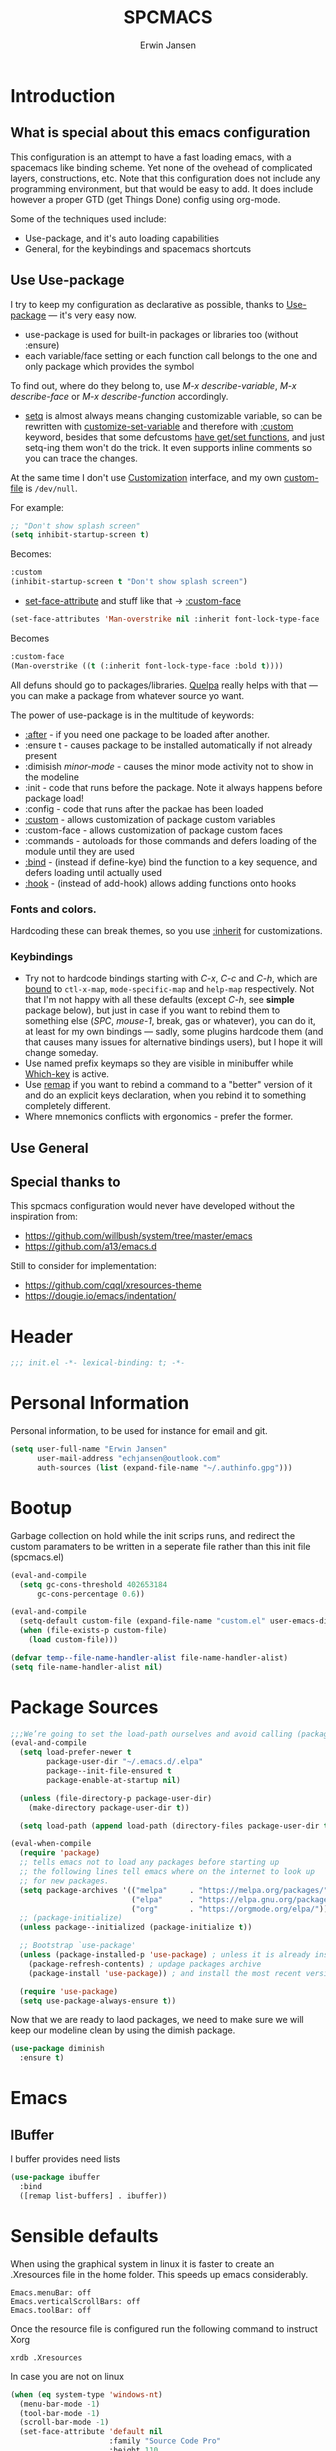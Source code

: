 #+TITLE: SPCMACS
#+AUTHOR: Erwin Jansen
#+PROPERTY: header-args :tangle yes

* Introduction
** What is special about this emacs configuration
This configuration is an attempt to have a fast loading emacs, with a spacemacs like binding scheme.
Yet none of the ovehead of complicated layers, constructions, etc.
Note that this configuration does not include any programming environment, but that would be easy to add.
It does include however a proper GTD (get Things Done) config using org-mode.

Some of the techniques used include:
- Use-package, and it's auto loading capabilities
- General, for the keybindings and spacemacs shortcuts

** Use Use-package
I try to keep my configuration as declarative as possible, thanks to [[https://github.com/jwiegley/use-package][Use-package]] — it's very easy now.
- use-package is used for built-in packages or libraries too (without :ensure)
- each variable/face setting or each function call belongs to the one and only package which provides the symbol

To find out, where do they belong to, use /M-x describe-variable/, /M-x describe-face/ or /M-x describe-function/ accordingly.
- [[https://www.gnu.org/software/emacs/manual/html_node/elisp/Setting-Variables.html][setq]] is almost always means changing customizable variable, so can be rewritten with [[https://www.gnu.org/software/emacs/manual/html_node/elisp/Applying-Customizations.html][customize-set-variable]] and therefore with [[https://github.com/jwiegley/use-package#customizing-variables][:custom]] keyword, besides that some defcustoms [[https://www.gnu.org/software/emacs/manual/html_node/elisp/Variable-Definitions.html#Variable-Definitions][have get/set functions]], and just setq-ing them won't do the trick. It even supports inline comments so you can trace the changes.

At the same time I don't use [[http://www.gnu.org/software/emacs/manual/html_node/emacs/Easy-Customization.html][Customization]] interface, and my own [[https://www.gnu.org/software/emacs/manual/html_node/emacs/Saving-Customizations.html][custom-file]] is =/dev/null=.

For example:
#+BEGIN_SRC emacs-lisp :tangle no
  ;; "Don't show splash screen"
  (setq inhibit-startup-screen t)
#+END_SRC

Becomes:

#+BEGIN_SRC emacs-lisp :tangle no
  :custom
  (inhibit-startup-screen t "Don't show splash screen")
#+END_SRC

- [[https://www.gnu.org/software/emacs/manual/html_node/elisp/Face-Attributes.html][set-face-attribute]] and stuff like that → [[https://github.com/jwiegley/use-package#customizing-faces][:custom-face]]

#+BEGIN_SRC emacs-lisp :tangle no
   (set-face-attributes 'Man-overstrike nil :inherit font-lock-type-face :bold t)
#+END_SRC

Becomes

#+BEGIN_SRC emacs-lisp :tangle no
  :custom-face
  (Man-overstrike ((t (:inherit font-lock-type-face :bold t))))
#+END_SRC

All defuns should go to packages/libraries. [[https://github.com/quelpa/quelpa][Quelpa]] really helps with that — you can make a package from whatever source yo want.

The power of use-package is in the multitude of keywords:
- [[https://github.com/jwiegley/use-package#loading-packages-in-sequence][:after]] - if you need one package to be loaded after another.
- :ensure t - causes package to be installed automatically if not already present
- :dimisish /minor-mode/ - causes the minor mode activity not to show in the modeline
- :init - code that runs before the package. Note it always happens before package load!
- :config - code that runs after the packae has been loaded
- [[https://github.com/jwiegley/use-package#customizing-variables][:custom]] - allows customization of package custom variables
- :custom-face - allows customization of package custom faces
- :commands - autoloads for those commands and defers loading of the module until they are used
- [[https://github.com/jwiegley/use-package#key-binding][:bind]] - (instead if define-kye) bind the function to a key sequence, and defers loading until actually used
- [[https://github.com/jwiegley/use-package#hooks][:hook]] - (instead of add-hook) allows adding functions onto hooks

*** Fonts and colors.
Hardcoding these can break themes, so you use [[https://www.gnu.org/software/emacs/manual/html_node/elisp/Face-Attributes.html][:inherit]] for customizations.

*** Keybindings
- Try not to hardcode bindings starting with /C-x/, /C-c/ and /C-h/, which are [[https://www.gnu.org/software/emacs/manual/html_node/emacs/Prefix-Keymaps.html#Prefix-Keymaps][bound]] to ~ctl-x-map~, ~mode-specific-map~ and ~help-map~ respectively. Not that I'm not happy with all these defaults (except /C-h/, see *simple* package below), but just in case if you want to rebind them to something else (/SPC/, /mouse-1/, break, gas or whatever), you can do it, at least for my own bindings — sadly, some plugins hardcode them (and that causes many issues for alternative bindings users), but I hope it will change someday.
- Use named prefix keymaps so they are visible in minibuffer while [[https://github.com/justbur/emacs-which-key][Which-key]] is active.
- Use [[https://www.gnu.org/software/emacs/manual/html_node/elisp/Remapping-Commands.html][remap]] if you want to rebind a command to a "better" version of it and do an explicit keys declaration, when you rebind it to something completely different.
- Where mnemonics conflicts with ergonomics - prefer the former.
** Use General

** Special thanks to 
  This spcmacs configuration would never have developed without the inspiration from:
- https://github.com/willbush/system/tree/master/emacs
- https://github.com/a13/emacs.d


Still to consider for implementation:
+ https://github.com/cqql/xresources-theme
+ https://dougie.io/emacs/indentation/

* Header
#+BEGIN_SRC emacs-lisp
;;; init.el -*- lexical-binding: t; -*-
#+END_SRC
* Personal Information
Personal information, to be used for instance for email and git.
#+BEGIN_SRC emacs-lisp
(setq user-full-name "Erwin Jansen"
      user-mail-address "echjansen@outlook.com"
      auth-sources (list (expand-file-name "~/.authinfo.gpg")))
#+END_SRC
* Bootup
Garbage collection on hold while the init scrips runs, and redirect the custom paramaters to be written in a seperate file rather than this init file (spcmacs.el)
#+BEGIN_SRC emacs-lisp
  (eval-and-compile
    (setq gc-cons-threshold 402653184
        gc-cons-percentage 0.6))

  (eval-and-compile
    (setq-default custom-file (expand-file-name "custom.el" user-emacs-directory))
    (when (file-exists-p custom-file)
      (load custom-file)))

  (defvar temp--file-name-handler-alist file-name-handler-alist)
  (setq file-name-handler-alist nil)
#+END_SRC
* Package Sources
#+BEGIN_SRC emacs-lisp
  ;;;We’re going to set the load-path ourselves and avoid calling (package-initilize) (for performance reasons) so we need to set package--init-file-ensured to true to tell package.el to not automatically call it on our behalf. Additionally we’re setting package-enable-at-startup to nil so that packages will not automatically be loaded for us since use-package will be handling that.
  (eval-and-compile
    (setq load-prefer-newer t
          package-user-dir "~/.emacs.d/.elpa"
          package--init-file-ensured t
          package-enable-at-startup nil)

    (unless (file-directory-p package-user-dir)
      (make-directory package-user-dir t))

    (setq load-path (append load-path (directory-files package-user-dir t "^[^.]" t))))
#+END_SRC

#+BEGIN_SRC emacs-lisp
  (eval-when-compile
    (require 'package)
    ;; tells emacs not to load any packages before starting up
    ;; the following lines tell emacs where on the internet to look up
    ;; for new packages.
    (setq package-archives '(("melpa"     . "https://melpa.org/packages/")
                             ("elpa"      . "https://elpa.gnu.org/packages/")
                             ("org"       . "https://orgmode.org/elpa/")))
    ;; (package-initialize)
    (unless package--initialized (package-initialize t))

    ;; Bootstrap `use-package'
    (unless (package-installed-p 'use-package) ; unless it is already installed
      (package-refresh-contents) ; updage packages archive
      (package-install 'use-package)) ; and install the most recent version of use-package

    (require 'use-package)
    (setq use-package-always-ensure t))
#+END_SRC
Now that we are ready to laod packages, we need to make sure we will keep our modeline clean by using the dimish package.
#+BEGIN_SRC emacs-lisp
  (use-package diminish
    :ensure t)
#+END_SRC
* Emacs
** IBuffer
I buffer provides need lists
#+BEGIN_SRC emacs-lisp
  (use-package ibuffer
    :bind
    ([remap list-buffers] . ibuffer))
#+END_SRC
* Sensible defaults
When using the graphical system in linux it is faster to create an .Xresources file in the home folder.
This speeds up emacs considerably. 
#+BEGIN_SRC :tangle off 
Emacs.menuBar: off
Emacs.verticalScrollBars: off
Emacs.toolBar: off
#+END_SRC
Once the resource file is configured run the following command to instruct Xorg
#+BEGIN_SRC :tangle off
xrdb .Xresources
#+END_SRC
In case you are not on linux
#+BEGIN_SRC emacs-lisp
  (when (eq system-type 'windows-nt)
    (menu-bar-mode -1)
    (tool-bar-mode -1)
    (scroll-bar-mode -1)
    (set-face-attribute 'default nil
                        :family "Source Code Pro"
                        :height 110
                        :weight 'normal
                        :width 'normal))

#+END_SRC
And now for the common defaults
#+BEGIN_SRC emacs-lisp
  ;; Show line and column numbers on the modeline
  (line-number-mode 1)
  (column-number-mode 1)

  ;; No two spaces after a period
  (setq sentence-end-double-space nil)

  ;; Who wants to type `yes and `no on answers?
  (defalias 'yer-or-no-p 'y-or-no-p)

  ;; Prevent indentation inserting tabs
  (setq-default indent-tabs-mode nil)
  (setq-default tab-width 4)

  ;; Toggle wrap text after 80 characters on a line
  (setq fill-column 80)

  ;; Set default line ending
  (setq-default buffer-file-coding-system 'utf-8-unix)
  (set-language-environment "UTF-8")
  (set-default-coding-systems 'utf-8)

  (setq inhibit-splash-screen t
        initial-scratch-message nil
        ring-bell-function 'ignore
        help-window-select t)

  ;; Changes default behaviour of scrolling to the bottom. Pointer will stay on bottom.
  (setq scroll-conservatively 666)

  ;; Faintly highlight the line with the pointer
  (global-hl-line-mode 1)

  ;; Follow symlinks without prompting
  (setq vc-follow-symlinks t)

  ;; Iproves perfromance with doom modeline 9in windows)
  (setq inhibit-compacting-font-caches t)

  ;; Automaticall create pairs
  (setq electric-pair-pairs
        '(
          (?\( . ?\))
          (?\[ . ?\])
          (?\{ . ?\})
          ))
  (electric-pair-mode t)

  ;; Set tab behaviour
  (setq default-tab-width 2)
  (setq evil-shift-width 2)

  ;; Allow narow to region
  (put 'narrow-to-region 'disabled nil)

  ;; Blink cursor to find it easily
  (blink-cursor-mode 1)

  (winner-mode 1)

  ;; Starup full screen
  (add-hook 'window-setup-hook 'toggle-frame-fullscreen t)

  (setq auto-revert-check-vc-info t) ;;TODO - possible performance issue

  ;; a proper font
  (set-face-attribute 'default nil
                      :family "Source Code Pro"
                      :height 110
                      :weight 'normal
                      :width 'normal)
#+END_SRC
** Backups and auto save 
#+BEGIN_SRC emacs-lisp
  ;; Put backup files neatly away
  (let ((backup-dir "~/.emacs.d/.backups")
        (auto-saves-dir "~/.emacs.d/.auto-saves/"))
    (dolist (dir (list backup-dir auto-saves-dir))
      (when (not (file-directory-p dir))
        (make-directory dir t)))
    (setq backup-directory-alist `(("." . ,backup-dir))
          auto-save-file-name-transforms `((".*" ,auto-saves-dir t))
          auto-save-list-file-prefix (concat auto-saves-dir ".saves-")
          tramp-backup-directory-alist `((".*" . ,backup-dir))
          tramp-auto-save-directory auto-saves-dir))

  (setq backup-by-copying t    ; Don't delink hardlinks
        delete-old-versions t  ; Clean up the backups
        version-control t      ; Use version numbers on backups,
        kept-new-versions 5    ; keep some new versions
        kept-old-versions 2)   ; and some old ones, too
#+END_SRC
* Which Key
What would we be without the key popup help appearing when hitting M-x or M-c?
In combination with general.el we also have which-key help with the leader key SPC.
#+BEGIN_SRC emacs-lisp
  (use-package which-key
    :ensure t
    :diminish which-key-mode
    :config (which-key-mode 1))
#+END_SRC
* Keybindings
General is a generic package for concise key binding in emacs.
This configuration sets up a spacemacs like keybinding - here using emacs default functions,
that can be overiden later by installed packages to provide more complete functions.
** The General Package
#+BEGIN_SRC emacs-lisp 
  (use-package general
    :after which-key
    :config
    (general-override-mode 1)

    (defun find-user-init-file ()
      "Edit the `user-init-file', in the same window."
      (interactive)
      (find-file (expand-file-name "spcmacs.org" user-emacs-directory)))

    (defun load-user-init-file ()
      "Load the `user-init-file', in same window."
      (interactive)
      (load-file user-init-file))

    (defun rename-file-and-buffer ()
      "Rename the current buffer and file it is visiting."
      (interactive)
      (let ((filename (buffer-file-name)))
        (if (not (and filename (file-exists-p filename)))
            (message "Buffer is not visiting a file!")
          (let ((new-name (read-file-name "New name: " filename)))
            (cond
             ((vc-backend filename) (vc-rename-file filename new-name))
             (t
              (rename-file filename new-name t)
              (set-visited-file-name new-name t t)))))))

    (general-create-definer evil-def
      :states '(normal)
      :prefix "SPC")

    (general-create-definer emacs-def
      :states '(emacs)
      :prefix "s-SPC")

    (general-def
      :keymaps 'key-translation-map
      "ESC" (kbd "C-g"))

    (general-def
      :prefix "C-c"
      "a" 'org-agenda
     "c" 'org-capture)
#+END_SRC     
** SPC
#+BEGIN_SRC emacs-lisp
  (general-def
    :prefix "SPC"
    :states '(normal visual)
    :keymaps 'override
    "a"   '(:ignore t :which-key "apps")
    "b"   '(:ignore t :which-key "buffer")
    "c"   '(:ignore t :which-key "comment")
    "f"   '(:ignore t :which-key "file")
    "F"   '(:ignore t :which-key "Frame")
    "fe"  '(:ignore t :which-key "emacs")
    "g"   '(:ignore t :which-key "git")
    "h"   '(:ignore t :which-key "help")
    "j"   '(:ignore t :which-key "jump")
    "n"   '(:ignore t :which-key "narrow")
    "p"   'projectile-command-map
    "s"   '(:ignore t :which-key "search")
    "S"   '(:ignore t :which-key "spell-check")
    "t"   '(:ignore t :which-key "toggle")
    "w"   '(:ignore t :which-key "window")
    "x"   '(:ignore t :which-key "text"))
#+END_SRC
** SPC f - File
#+BEGIN_SRC emacs-lisp
  (general-def
    :prefix "SPC f"
    :states '(normal visual)
    :keymaps 'override
    "d"  '(fd-dired :wk "unknown")
    "ed" '(find-user-init-file :wk "edit user config")
    "eR" '(load-user-init-file :wk "reload user config")
    "f"  '(find-file :wk "find file")
    "s"  '(save-buffer :wk "save file"))
#+END_SRC
** SPC h - Help
#+BEGIN_SRC emacs-lisp
  (general-def
    :prefix "SPC h"
    :states '(normal visual)
    :keymaps 'override
    "d" '(:ignore t :wk "describe")
    "db" '(describe-bindings :wk "describe bindings")
    "dc" '(describe-char :wk "describe character")
    "df" '(describe-function :wk "describe function")
    "dk" '(describe-key :wk "describe key")
    "dm" '(describe-mode :wk "describe mode")
    "dp" '(describe-package :wk "describe package")
    "dv" '(describe-variable :wk "describe variable")
    "dt" '(describe-theme :wk "describe theme")
    "ds" '(describe-symbol :wk "describe symbol")
    "i"  '(info :wk "info")
    "I"  '(info-display-manual :wk "info from manual")
    "l"  '(find-library :wk "find library")
    "n"  '(view-emacs-news :wk "emacs news")
    "w"  '(woman :wk "woman"))
#+END_SRC
** The End
#+BEGIN_SRC emacs-lisp
    )
#+END_SRC
* Window Management
** ace-window
We need a way to select, swap, move, etc windows. Windows is ace :).
#+BEGIN_SRC emacs-lisp
      (use-package ace-window
        :ensure t
        :custom
        (aw-keys '(?1 ?2 ?3 ?4 ?5 ?6 ?7 ?8 ?9) "Use numbers for selecting window.")
        (aw-scope 'frame "Highlight only current frame.")
        (aw-dispatch-always t "All functions work for two windows too")
        (ace-window-display-mode t "Always show the window number")
        :bind
        ("M-o" . ace-window)
        :general
        (general-def
          :prefix "SPC"
          :states '(normal visual)
          :keymaps 'override
          "wd"  '(ace-delete-window :wk "delete")
          "wD"  '(ace-delete-other-windows :wk "delete others")
          "wm"  '(ace-maximize-window :wk "maximize")
          "ws"  '(ace-swap-window   :wk "swap")
          "ww"  '(ace-select-window :wk "select"))) 
#+END_SRC
* Evil Mode
There is no better way but vim editing. This further allows for SPC for a leader key
#+BEGIN_SRC emacs-lisp
  (use-package evil
    :hook (after-init . evil-mode)
    :config
    ;; Set evil mode tags
    (setq evil-normal-state-tag " NORMAL")
    (setq evil-insert-state-tag " INSERT")
    (setq evil-visual-state-tag " VISUAL")
    (setq doc-view-continues t)
    :general
    (evil-def
      "wh"  '(evil-window-left :wk "window left")
      "wl"  '(evil-window-right :wk "window right")
      "wj"  '(evil-window-down :wk "window down")
      "wk"  '(evil-window-up :wk "window up"))) 
#+END_SRC 
** Evil Commentary
Handy tool to comment blocks of code
#+BEGIN_SRC emacs-lisp 
(use-package evil-commentary
  :after evil
  :config
  (evil-commentary-mode 1)
  :general
  ('normal override-global-map
    "gc" '(evil-commentary :wk "comment")
    "gC" '(evil-commentary-line :wk "comment line"))) 
#+END_SRC 
* Narrowing System
** Ivy
Ivy is for quick and easy selection from a list. 
When Emacs prompts for a string from a list of several possible choices, 
Ivy springs into action to assist in narrowing and picking the right string from a vast number of choices.
In short - it provides an interface to list, search, filter and perform actions on a collection of "things".
#+BEGIN_SRC emacs-lisp
    (use-package ivy
      :ensure t
      :hook (after-init . ivy-mode)
      :commands (ivy-switch-buffer)
      :diminish ivy-mode
      :config
      (progn
        (setq ivy-use-virtual-buffers t
              ivy-count-format "(%d/%d) "
              ivy-truncate-lines nil
              ivy-initial-inputs-alist nil
              ivy-display-style 'fancy)
        (setq ivy-re-builders-alist
              '((t . ivy--regex-plus))))
     :general
     (general-def
       :prefix "SPC b"
        :states '(normal visual)
        :keymaps 'override
        "b"  '(ivy-switch-buffer :wk "buffer list")))

    ;; Used by Ivy to sort commands by frequency
    (use-package smex
      :hook (after-init . smex-initialize)
      :config
      (global-set-key (kbd "M-X") 'smex-major-mode-commands))
#+END_SRC
** Counsel
To keep concerns separated, Ivy doesn't have a lot of other functionality.
Counsel provides a collection of Ivy-enhanced versions of common Emacs commands.
#+BEGIN_SRC emacs-lisp
  (use-package counsel
    :after ivy
    :bind (("C-c C-r" . ivy-resume))
    :general
    (general-def
      "M-x"      '(counsel-M-x :wk "M-x")
      "C-x C-f"  '(counsel-find-file :wk "find file"))
    (general-def
      :prefix "SPC"
      :states '(normal visual)
      :keymaps 'override
      ;; SPC
      "SPC"      '(counsel-M-x :wk "M-x")
      ;; SPC f - File
      "ff"       '(counsel-find-file :wk "find file")
      "fr"       '(counsel-recentf :wk "recent files")
      "fL"       '(counsel-locate :wk "locate file")
      ;; SPC h d -Help Describe
      "hdb" '(counsel-descbinds :wk "describe bindings")
      "hdf" '(counsel-describe-function :wk "describe function")
      "hdv" '(counsel-describe-variable :wk "describe variable")
      "hds" '(counsel-info-lookup-symbol :wk "describe symbol")))
#+END_SRC
** Swiper
An Ivy-enhanced alternative to isearch.
#+BEGIN_SRC emacs-lisp
  (use-package swiper
    :commands (swiper)
    :general
    (general-def
      "C-s"  'swiper)
    (evil-def
      "ss"  'swiper))
#+END_SRC
* Projects
Some tools that help when working with projects
** Projectile
provide a nice set of features operating on a project level without introducing external dependencies (when feasible)
#+BEGIN_SRC emacs-lisp
  (use-package projectile
    :ensure t
    :custom
    (projectile-project-root-files-functions
     '(projectile-root-local
       projectile-root-top-down
       projectile-root-bottom-up
       projectile-root-top-down-recurring))
    (projectile-completion-system 'ivy))
#+END_SRC
** Projectile Counsel
Counsel filtering support for projectile
#+BEGIN_SRC emacs-lisp
  (use-package counsel-projectile
    :ensure t
    :after counsel projectile
    :config
    (counsel-projectile-mode))
#+END_SRC
* Auto Completion
** Company
Company is an auto completion tool for programming languages.
#+BEGIN_SRC emacs-lisp
  (use-package company
    :hook (after-init . global-company-mode)
    :commands (company-complete-common
               company-manual-begin
               company-grab-line)
    :diminish company-mode
    :init
    (progn
      (setq company-idle-delay .1
            company-tooltip-limit 10
            company-tooltip-align-annotations t
            company-minimum-prefix-length 2
            company-require-match 'never
            company-dabbrev-code-other-buffers t
            company-dabbrev-ignore-case nil
            company-dabbrev-downcase nil
            ))
    :config
    (progn
      (setq company-backends
            '(company-keywords
              company-files
              company-capf
              company-dabbrev-code
              company-dabbrev))
      (setq company-frontends '(company-echo-metadata-frontend
                                company-pseudo-tooltip-unless-just-one-frontend
                                company-preview-frontend))
      (setq company-backends '((company-capf company-files)
                               (company-dabbrev-code company-keywords)
                               company-dabbrev
                               company-yasnippet)))
    :general
    (general-def
      "C-n"  'company-select-next
      "C-p"  'company-select-previous))
#+END_SRC
** Auto Complete
Since Company mode does not appear to kick in - lets try auto-complete mode.
#+BEGIN_SRC emacs-lisp :tangle off
  (use-package auto-complete
    :config
    (ac-config-default))
#+END_SRC
* Organisation
** Org Mode
The best reason for using emacs. org Mode provides a complete oragnisation tool. This particular configuration is focusing on GTD - Getting Things Done!
#+BEGIN_SRC emacs-lisp
  (use-package org
    :defer t
    ;;ensure we load the latest version of org
;;    :ensure org-plus-contrib
    :hook 
    ;; Wrap long lines while in org mode
    (org-mode . visual-line-mode)
    ;; Indent content under headers, which makes for easier reading
    (org-mode . org-indent-mode) 
    :custom
    (org-src-tab-acts-natively t))
#+END_SRC
** Org Bullet
Lets have some better looking bullets for our headers
#+BEGIN_SRC emacs-lisp
  (use-package org-bullets
    :ensure t
    :custom
    ;; org-bullets-bullet-list
    ;; default: "◉ ○ ✸ ✿"
    ;; large: ♥ ● ◇ ✚ ✜ ☯ ◆ ♠ ♣ ♦ ☢ ❀ ◆ ◖ ▶
    ;; Small: ► • ★ ▸
    (org-bullets-bullet-list '("►"))
    ;; others: ▼, ↴, ⬎, ⤷,…, and ⋱.
    ;; (org-ellipsis "⤵")
    (org-ellipsis "▼")
    :hook
    (org-mode . org-bullets-mode))
#+END_SRC
* Programming
** Ibuffer Version Control - called with C-x C-b (ibuffer-list-buffers)
Pretty list buffer for version controlled files
#+BEGIN_SRC emacs-lisp
  (use-package ibuffer-vc
    :ensure t
    :config
    (define-ibuffer-column icon (:name "Icon" :inline t)
      (all-the-icons-ivy--icon-mode major-mode))
    :custom
    (ibuffer-formats
     '((mark modified read-only vc-status-mini " "
             (name 18 18 :left :elide)
             " "
             (size 9 -1 :right)
             " "
             (mode 16 16 :left :elide)
             " "
             (vc-status 16 16 :left)
             " "
             vc-relative-file)))
    :hook
    (ibuffer . (lambda ()
                 (ibuffer-vc-set-filter-groups-by-vc-root)
                 (unless (eq ibuffer-sorting-mode 'alphabetic)
                   (ibuffer-do-sort-by-alphabetic)))))
#+END_SRC
* Version Control
** Magit
The second next best reason to use emacs. The Magit package provides an excellent interface to the complexity of Git.
#+BEGIN_SRC emacs-lisp
  (use-package magit
    :ensure t
    :commands (magit-status)
    :general
    (evil-def
      "gs"  'magit-status))
 #+END_SRC
* UI
** Themes
*** Theme Tools
#+BEGIN_SRC emacs-lisp
  (use-package rainbow-mode
    :ensure t
    :diminish rainbow-mode
    :commands (rainbow-mode))
#+END_SRC
*** Doom Themes
 #+BEGIN_SRC emacs-lisp
   (use-package doom-themes
     :config
     (doom-themes-org-config)
     (defun load-doom-one ()
         "Load Doom One theme"
       (interactive)
       (load-theme 'doom-one))
     (defun load-doom-one-light ()
       "Load the Doom White theme"
       (interactive)
       (load-theme 'doom-one-light))
     (defun load-doom-vibrant ()
       "Load the Doom Vibrant theme"
       (interactive)
       (load-theme 'doom-vibrant))
     (defun load-doom-tomorrow-blue ()
       "Load the Doom Vibrant theme"
       (interactive)
       (load-theme 'sanityinc-tomorrow-blue))
       ;; (load-file (expand-file-name "+doom-tomorrow-blue.el" user-emacs-directory)))
     (defun load-doom-tomorrow-night ()
       "Load the Doom Vibrant theme"
       (interactive)
       (load-theme 'doom-tomorrow-night))
     (evil-def
       "td" '(:ignore t :which-key "doom themes")
       "tdd" 'load-doom-one
       "tdv" 'load-doom-vibrant
       "tdl" 'load-doom-one-light
       "tdb" 'load-doom-tomorrow-blue
       "tdn" 'load-doom-tomorrow-night))
 #+END_SRC
*** Sanityinc Themes
 #+BEGIN_SRC emacs-lisp
 (use-package color-theme-sanityinc-tomorrow
   :ensure t
   :hook (after-init . load-sanityinc-blue)
   :config
   (defun load-sanityinc-blue()
     "Load the Sanityinc Blue theme"
     (interactive)
     (load-theme 'sanityinc-tomorrow-blue))
    (defun load-sanityinc-dark()
     "Load the Sanityinc Dark theme"
     (interactive)
     (load-theme 'sanityinc-tomorrow-night))
   (defun load-sanityinc-light()
     "Load the Sanityinc Light theme"
     (interactive)
     (load-theme 'sanityinc-tomorrow-day))
   :general
   (evil-def 
     "ts" '(:ignore t :which-key "tomorrow")
     "tsb" 'load-sanityinc-blue
     "tsd" 'load-sanityinc-dark
     "tsl" 'load-sanityinc-light))
#+END_SRC
*** Doom One Blue Custom
#+BEGIN_SRC emacs-lisp :tangle off
  (require 'doom-themes)

  (defgroup doom-one-theme nil
    "Options for doom-themes"
    :group 'doom-themes)

  (defcustom doom-one-brighter-modeline nil
    "If non-nil, more vivid colors will be used to style the mode-line."
    :group 'doom-one-theme
    :type 'boolean)

  (defcustom doom-one-brighter-comments nil
    "If non-nil, comments will be highlighted in more vivid colors."
    :group 'doom-one-theme
    :type 'boolean)

  (defcustom doom-one-comment-bg doom-one-brighter-comments
    "If non-nil, comments will have a subtle, darker background. Enhancing their
  legibility."
    :group 'doom-one-theme
    :type 'boolean)

  (defcustom doom-one-padded-modeline doom-themes-padded-modeline
    "If non-nil, adds a 4px padding to the mode-line. Can be an integer to
  determine the exact padding."
    :group 'doom-one-theme
    :type '(or integer boolean))

  (def-doom-theme doom-one
    "A dark theme inspired by Atom One Dark"

    ;; name        default   256       16
    ((bg         '("#FFFFFF" nil       nil            ))
     (bg-alt     '("#21242b" nil       nil            ))
     (base0      '("#1B2229" "black"   "black"        ))
     (base1      '("#1c1f24" "#1e1e1e" "brightblack"  ))
     (base2      '("#202328" "#2e2e2e" "brightblack"  ))
     (base3      '("#23272e" "#262626" "brightblack"  ))
     (base4      '("#3f444a" "#3f3f3f" "brightblack"  ))
     (base5      '("#5B6268" "#525252" "brightblack"  ))
     (base6      '("#73797e" "#6b6b6b" "brightblack"  ))
     (base7      '("#9ca0a4" "#979797" "brightblack"  ))
     (base8      '("#DFDFDF" "#dfdfdf" "white"        ))
     (fg         '("#bbc2cf" "#bfbfbf" "brightwhite"  ))
     (fg-alt     '("#5B6268" "#2d2d2d" "white"        ))

     (grey       base4)
     (red        '("#ff6c6b" "#ff6655" "red"          ))
     (orange     '("#da8548" "#dd8844" "brightred"    ))
     (green      '("#98be65" "#99bb66" "green"        ))
     (teal       '("#4db5bd" "#44b9b1" "brightgreen"  ))
     (yellow     '("#ECBE7B" "#ECBE7B" "yellow"       ))
     (blue       '("#51afef" "#51afef" "brightblue"   ))
     (dark-blue  '("#2257A0" "#2257A0" "blue"         ))
     (magenta    '("#c678dd" "#c678dd" "brightmagenta"))
     (violet     '("#a9a1e1" "#a9a1e1" "magenta"      ))
     (cyan       '("#46D9FF" "#46D9FF" "brightcyan"   ))
     (dark-cyan  '("#5699AF" "#5699AF" "cyan"         ))

     ;; face categories -- required for all themes
     (highlight      blue)
     (vertical-bar   (doom-darken base1 0.1))
     (selection      dark-blue)
     (builtin        magenta)
     (comments       (if doom-one-brighter-comments dark-cyan base5))
     (doc-comments   (doom-lighten (if doom-one-brighter-comments dark-cyan base5) 0.25))
     (constants      violet)
     (functions      magenta)
     (keywords       blue)
     (methods        cyan)
     (operators      blue)
     (type           yellow)
     (strings        green)
     (variables      (doom-lighten magenta 0.4))
     (numbers        orange)
     (region         `(,(doom-lighten (car bg-alt) 0.15) ,@(doom-lighten (cdr base0) 0.35)))
     (error          red)
     (warning        yellow)
     (success        green)
     (vc-modified    orange)
     (vc-added       green)
     (vc-deleted     red)

     ;; custom categories
     (hidden     `(,(car bg) "black" "black"))
     (-modeline-bright doom-one-brighter-modeline)
     (-modeline-pad
      (when doom-one-padded-modeline
        (if (integerp doom-one-padded-modeline) doom-one-padded-modeline 4)))

     (modeline-fg     nil)
     (modeline-fg-alt base5)

     (modeline-bg
      (if -modeline-bright
          (doom-darken blue 0.475)
        `(,(doom-darken (car bg-alt) 0.15) ,@(cdr base0))))
     (modeline-bg-l
      (if -modeline-bright
          (doom-darken blue 0.45)
        `(,(doom-darken (car bg-alt) 0.1) ,@(cdr base0))))
     (modeline-bg-inactive   `(,(doom-darken (car bg-alt) 0.1) ,@(cdr bg-alt)))
     (modeline-bg-inactive-l `(,(car bg-alt) ,@(cdr base1))))


    ;; --- extra faces ------------------------
    ((elscreen-tab-other-screen-face :background "#353a42" :foreground "#1e2022")

     (evil-goggles-default-face :inherit 'region :background (doom-blend region bg 0.5))

     ((line-number &override) :foreground base4)
     ((line-number-current-line &override) :foreground fg)

     (font-lock-comment-face
      :foreground comments
      :background (if doom-one-comment-bg (doom-lighten bg 0.05)))
     (font-lock-doc-face
      :inherit 'font-lock-comment-face
      :foreground doc-comments)

     (mode-line
      :background modeline-bg :foreground modeline-fg
      :box (if -modeline-pad `(:line-width ,-modeline-pad :color ,modeline-bg)))
     (mode-line-inactive
      :background modeline-bg-inactive :foreground modeline-fg-alt
      :box (if -modeline-pad `(:line-width ,-modeline-pad :color ,modeline-bg-inactive)))
     (mode-line-emphasis
      :foreground (if -modeline-bright base8 highlight))

     (solaire-mode-line-face
      :inherit 'mode-line
      :background modeline-bg-l
      :box (if -modeline-pad `(:line-width ,-modeline-pad :color ,modeline-bg-l)))
     (solaire-mode-line-inactive-face
      :inherit 'mode-line-inactive
      :background modeline-bg-inactive-l
      :box (if -modeline-pad `(:line-width ,-modeline-pad :color ,modeline-bg-inactive-l)))

     ;; Doom modeline
     (doom-modeline-bar :background (if -modeline-bright modeline-bg highlight))
     (doom-modeline-buffer-file :inherit 'mode-line-buffer-id :weight 'bold)
     (doom-modeline-buffer-path :inherit 'mode-line-emphasis :weight 'bold)
     (doom-modeline-buffer-project-root :foreground green :weight 'bold)

     ;; ivy-mode
     (ivy-current-match :background dark-blue :distant-foreground base0 :weight 'normal)

     ;; --- major-mode faces -------------------
     ;; css-mode / scss-mode
     (css-proprietary-property :foreground orange)
     (css-property             :foreground green)
     (css-selector             :foreground blue)

     ;; markdown-mode
     (markdown-markup-face :foreground base5)
     (markdown-header-face :inherit 'bold :foreground red)
     (markdown-code-face :background (doom-lighten base3 0.05))

     ;; org-mode
     (org-hide :foreground hidden)
     (solaire-org-hide-face :foreground hidden))


    ;; --- extra variables ---------------------
    ;; ()
    )
#+END_SRC
*** Doom Themes Blue (Custom)
Personal attempt at bringing the blue theme to Doom Blue :)
  #+BEGIN_SRC emacs-lisp :tangle off 
    (require 'doom-themes)
    (defgroup doom-tomorrow-blue-theme nil
      "Options for doom-themes"
      :group 'doom-themes)

    (defcustom doom-tomorrow-blue-padded-modeline doom-themes-padded-modeline
      "If non-nil, adds a 4px padding to the mode-line.
    Can be an integer to determine the exact padding."
      :group 'doom-tomorrow-blue-theme
      :type '(or integer boolean))

    (def-doom-theme doom-tomorrow-blue
      "A theme based off of Chris Kempson's Tomorrow Blue."

      ;; name        gui       256       16
      ((bg         '("#ffffff" "white"   "white" ))
       (bg-alt     '("#eaeaea" nil       nil     ))
       (base0      '("#f2f2f2" "white"   "white" ))
       (base1      '("#e4e4e4" "#e4e4e4"         ))
       (base2      '("#dedede" "#cccccc"         ))
       (base3      '("#d6d4d4" "#cccccc" "silver"))
       (base4      '("#C0bfbf" "#c0c0c0" "silver"))
       (base5      '("#a3a1a1" "#adadad" "silver"))
       (base6      '("#8a8787" "#949494" "silver"))
       (base7      '("#696769" "#6b6b6b" "silver"))
       (base8      '("#000000" "#000000" "black" ))
       (fg         '("#4d4d4c" "#3a3a3a" "black"))
       (fg-alt     (doom-darken fg 0.6))

       (grey       '("#a5a4a5" "#999999" "silver"))
       (red        '("#c82829" "#cc3333" "red"))
       (orange     '("#f5871f" "#ff9933" "brightred"))
       (yellow     '("#eab700" "#ffcc00" "yellow"))
       (green      '("#718c00" "#669900" "green"))
       (blue       '("#3e999f" "#339999" "brightblue"))
       (dark-blue  '("#4271ae" "#336699" "blue"))
       (teal       blue) ; FIXME replace with real teal
       (magenta    '("#c9b4cf" "#c9b4cf" "magenta"))
       (violet     '("#8959a8" "#996699" "brightmagenta"))
       (cyan       '("#8abeb7" "#8abeb7" "cyan"))
       (dark-cyan  (doom-lighten cyan 0.4))

       ;; face categories
       (highlight      dark-blue)
       (vertical-bar   base0)
       (selection      base3)
       (builtin        blue)
       (comments       grey)
       (doc-comments   (doom-darken grey 0.1))
       (constants      orange)
       (functions      blue)
       (keywords       violet)
       (methods        blue)
       (operators      fg)
       (type           yellow)
       (strings        green)
       (variables      red)
       (numbers        orange)
       (region         selection)
       (error          red)
       (warning        yellow)
       (success        green)
       (vc-modified    fg-alt)
       (vc-added       green)
       (vc-deleted     red)

       ;; custom categories
       (modeline-bg     `(,(doom-darken (car bg) 0.1) ,@(cdr base3)))
       (modeline-bg-alt `(,(doom-darken (car bg) 0.14) ,@(cdr base1)))
       (modeline-fg     base8)
       (modeline-fg-alt comments)
       (-modeline-pad
        (when doom-tomorrow-blue-padded-modeline
          (if (integerp doom-tomorrow-blue-padded-modeline)
              doom-tomorrow-blue-padded-modeline
            4))))

      ;; --- faces ------------------------------
      ((doom-modeline-buffer-path       :foreground violet :bold bold)
       (doom-modeline-buffer-major-mode :inherit 'doom-modeline-buffer-path)

       ((line-number &override) :foreground base4)
       ((line-number-current-line &override) :foreground blue :bold bold)

       (ivy-current-match :background region :distant-foreground grey :weight 'ultra-bold)
       (ivy-minibuffer-match-face-1 :foreground base5 :weight 'light)
       (ivy-minibuffer-match-face-2 :inherit 'ivy-minibuffer-match-face-1 :foreground violet :weight 'ultra-bold)
       (ivy-minibuffer-match-face-3 :inherit 'ivy-minibuffer-match-face-2 :foreground blue)
       (ivy-minibuffer-match-face-4 :inherit 'ivy-minibuffer-match-face-2 :foreground red)

       ;; rainbow-delimiters
       (rainbow-delimiters-depth-1-face :foreground violet)
       (rainbow-delimiters-depth-2-face :foreground blue)
       (rainbow-delimiters-depth-3-face :foreground orange)
       (rainbow-delimiters-depth-4-face :foreground green)
       (rainbow-delimiters-depth-5-face :foreground magenta)
       (rainbow-delimiters-depth-6-face :foreground yellow)
       (rainbow-delimiters-depth-7-face :foreground teal)

       (mode-line
        :background modeline-bg :foreground modeline-fg
        :box (if -modeline-pad `(:line-width ,-modeline-pad :color ,modeline-bg)))
       (mode-line-inactive
        :background modeline-bg-alt :foreground modeline-fg-alt
        :box (if -modeline-pad `(:line-width ,-modeline-pad :color ,modeline-bg-alt))))

      ;; --- variables --------------------------
      ;; ()
      )

     (provide 'doom-tomorrow-blue-theme)
 #+END_SRC
** Modeline
*** Doom Modeline
 Doom powerline together with the Doom theme, clean and fast
 #+BEGIN_SRC emacs-lisp
   (use-package doom-modeline
     :ensure t
     :hook (after-init . doom-modeline-mode)
     :config
     (setq
      doom-modeline-buffer-file-name-style 'truncate-upto-project
      doom-modeline-icon t
      doom-modeline-major-mode-icon t
      doom-modeline-major-mode-color-icon t
      doom-modeline-minor-modes t
      doom-modeline-word-count t
      doom-modeline-checker-simple-format t
      doom-modeline-vcs-max-length 12
      doom-modeline-persp-name t
      doom-modeline-lsp t
      doom-modeline-github t
      doom-modeline-github-interval (* 30 60)
      doom-modeline-mu4e t
      doom-modeline-ircstylize 'identity))
 #+END_SRC
*** Moody Modeline
 This is the latest from the develoer of Magit, and thus has potential.
 Bt still in early stages, and appears rather simple in functionality yet
 #+BEGIN_SRC emacs-lisp :tangle off
   (use-package moody
     :ensure t
     :config
     (moody-replace-mode-line-buffer-identification)
     (moody-replace-vc-mode))
 #+END_SRC
** Dashboard
Provide a decend startup screen.
#+BEGIN_SRC emacs-lisp
  (use-package dashboard
    :ensure t
    :config
    (dashboard-setup-startup-hook)
    :custom
    (initial-buffer-choice (lambda () (get-buffer "*dashboard*")))
    (dashboard-items '((agenda . 5)
                       (recents . 5)
                       (projects . 5)
                       (registers . 5)
                       (bookmarks . 5))))
#+END_SRC
* Finishing Up
Our configuration file has loaded. Time to enable garbage collection again, and display the time it took to load.
#+BEGIN_SRC emacs-lisp
   (eval-and-compile
     (add-hook 'emacs-startup-hook '(lambda ()
                                      (setq gc-cons-threshold 16777216
                                            gc-cons-percentage 0.1
                                            file-name-handler-alist
                                            temp--file-name-handler-alist))))

   (setq dashboard-banner-logo-title (concat "Welcome to Emacs: " user-full-name ". Startup time: " (emacs-init-time)))
#+END_SRC
Tangle this file to create the spcmacs.el file, which speeds up loading emacs.
#+BEGIN_SRC emcas-lisp
(add-hook 'after-save-hook (lambda ()(org-babel-tangle)) nil t)
#+END_SRC
* Notes
** Profiling
Install esup, and run the commmand form the commandline....
